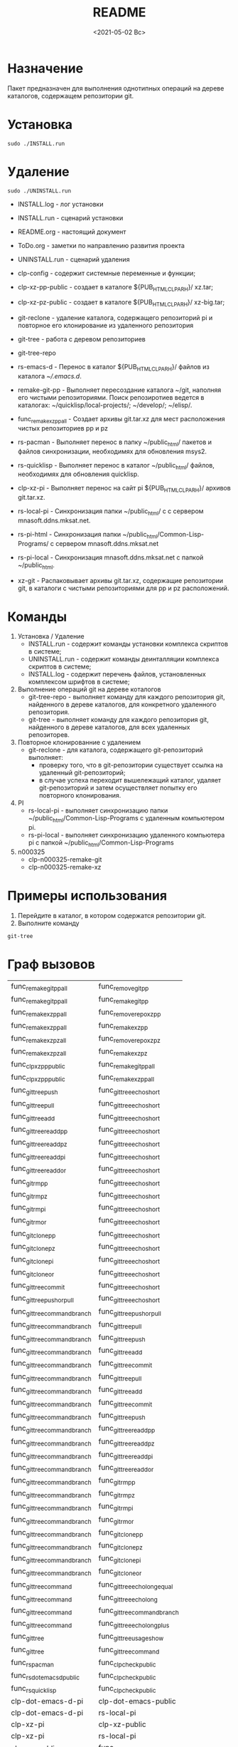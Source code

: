 #+options: ':nil *:t -:t ::t <:t H:3 \n:nil ^:t arch:headline
#+options: author:t broken-links:nil c:nil creator:nil
#+options: d:(not "LOGBOOK") date:t e:t email:nil f:t inline:t num:t
#+options: p:nil pri:nil prop:nil stat:t tags:t tasks:t tex:t
#+options: timestamp:t title:t toc:t todo:t |:t
#+title: README
#+date: <2021-05-02 Вс>
#+author:
#+email: mnasoft@gmail.com
#+language: en
#+select_tags: export
#+exclude_tags: noexport
#+creator: Emacs 27.2 (Org mode 9.4.4)
#+options: html-link-use-abs-url:nil html-postamble:auto
#+options: html-preamble:t html-scripts:t html-style:t
#+options: html5-fancy:nil tex:t
#+html_doctype: xhtml-strict
#+html_container: div
#+description:
#+keywords:
#+html_link_home:
#+html_link_up:
#+html_mathjax:
#+html_equation_reference_format: \eqref{%s}
#+html_head:
#+html_head_extra:
#+subtitle:
#+infojs_opt:
#+creator: <a href="https://www.gnu.org/software/emacs/">Emacs</a> 27.2 (<a href="https://orgmode.org">Org</a> mode 9.4.4)
#+latex_header:

* Назначение
 Пакет предназначен для выполнения однотипных операций на дереве
 каталогов, содержащем репозитории git.
* Установка
#+begin_src shell
   sudo ./INSTALL.run
#+end_src
* Удаление
#+begin_src shell
   sudo ./UNINSTALL.run 
#+end_src

- INSTALL.log - лог установки
- INSTALL.run - сценарий установки
- README.org - настоящий документ
- ToDo.org  - заметки по направлению развития проекта
- UNINSTALL.run - сценарий удаления

- clp-config - содержит системные переменные и функции;
- clp-xz-pp-public - создает в каталоге ${PUB_HTML_CLP_ARH}/ xz.tar;
- clp-xz-pz-public - создает в каталоге ${PUB_HTML_CLP_ARH}/ xz-big.tar;
- git-reclone - удаление каталога, содержащего репозиторий pi и
  повторное его клонирование из удаленного репозитория
- git-tree - работа с деревом репозиториев
- git-tree-repo
- rs-emacs-d - Перенос в каталог ${PUB_HTML_CLP_ARH}/ файлов из
  каталога [[~/.emacs.d]].

- remake-git-pp - Выполняет пересоздание каталога ~/git, наполняя его
  чистыми репозиториями. Поиск репозиротиев ведется в каталогах:
  ~/quicklisp/local-projects/; ~/develop/; ~/elisp/.

- func_remake_xz_pp_all - Создает архивы git.tar.xz для мест
  расположения чистых репозиториев pp и pz
- rs-pacman - Выполняет перенос в папку ~/public_html/ пакетов и
  файлов синхронизации, необходимях для обновления msys2.
- rs-quicklisp - Выполняет перенос в каталог ~/public_html/ файлов,
  необходимях для обновления quicklisp.

- clp-xz-pi - Выполняет перенос на сайт pi ${PUB_HTML_CLP_ARH}/
  архивов git.tar.xz.
- rs-local-pi - Синхронизация папки ~/public_html/ с с сервером
  mnasoft.ddns.mksat.net.
- rs-pi-html - Синхронизация папки ~/public_html/Common-Lisp-Programs/
  с сервером mnasoft.ddns.mksat.net
- rs-pi-local - Синхронизация mnasoft.ddns.mksat.net с папкой
  ~/public_html.
- xz-git - Распаковывает архивы git.tar.xz, содержащие репозитории
  git, в каталоги с чистыми репозиториями для pp и pz расположений.

* Команды
  1. Установка / Удаление
     + INSTALL.run - содержит команды установки комплекса скриптов в
       системе;
     + UNINSTALL.run - содержит команды деинталляции комплекса скриптов в
       системе;
     + INSTALL.log - содержит перечень файлов, установленных
       комплексом шрифтов в системе;
  2. Выполнение операций git на дереве коталогов
     + git-tree-repo - выполняет команду для каждого репозитория git,
       найденного в дереве каталогов, для конкретного удаленного
       репозитория.
     + git-tree - выполняет команду для каждого репозитория git,
       найденного в дереве каталогов, для всех удаленных репозиторев.
  3. Повторное клонированние с удалением
     + git-reclone - для каталога, содержащего git-репозиторий
       выполняет:
       - проверку того, что в git-репозитории существует ссылка на
         удаленный git-репозиторий;
       - в случае успеха переходит вышележащий каталог, удаляет
         git-репозиторий и затем осуществляет попытку его повторного
         клонирования.
  4. PI
     + rs-local-pi - выполняет синхронизацию папки
       ~/public_html/Common-Lisp-Programs с удаленным компьютером pi.
     + rs-pi-local - выполняет синхронизацию удаленного компьютера pi
       с папкой ~/public_html/Common-Lisp-Programs
  5. n000325
     + clp-n000325-remake-git
     + clp-n000325-remake-xz

* Примеры использования
1. Перейдите в каталог, в котором содержатся репозитории git.
2. Выполните команду
#+begin_src shell
 git-tree
#+end_src

* Граф вызовов
  #+name:dot-eg-table
  | func_remake_git_pp_all       | func_remove_git_pp            |
  | func_remake_git_pp_all       | func_remake_git_pp            |
  | func_remake_xz_pp_all        | func_remove_repo_xz_pp        |
  | func_remake_xz_pp_all        | func_remake_xz_pp             |
  | func_remake_xz_pz_all        | func_remove_repo_xz_pz        |
  | func_remake_xz_pz_all        | func_remake_xz_pz             |
  | func_clp_xz_pp_public        | func_remake_git_pp_all        |
  | func_clp_xz_pp_public        | func_remake_xz_pp_all         |
  | func_git_tree_push           | func_git_tree_echo_short      |
  | func_git_tree_pull           | func_git_tree_echo_short      |
  | func_git_tree_add            | func_git_tree_echo_short      |
  | func_git_tree_readd_pp       | func_git_tree_echo_short      |
  | func_git_tree_readd_pz       | func_git_tree_echo_short      |
  | func_git_tree_readd_pi       | func_git_tree_echo_short      |
  | func_git_tree_readd_or       | func_git_tree_echo_short      |
  | func_git_rm_pp               | func_git_tree_echo_short      |
  | func_git_rm_pz               | func_git_tree_echo_short      |
  | func_git_rm_pi               | func_git_tree_echo_short      |
  | func_git_rm_or               | func_git_tree_echo_short      |
  | func_git_clone_pp            | func_git_tree_echo_short      |
  | func_git_clone_pz            | func_git_tree_echo_short      |
  | func_git_clone_pi            | func_git_tree_echo_short      |
  | func_git_clone_or            | func_git_tree_echo_short      |
  | func_git_tree_commit         | func_git_tree_echo_short      |
  | func_git_tree_push_or_pull   | func_git_tree_echo_short      |
  | func_git_tree_command_branch | func_git_tree_push_or_pull    |
  | func_git_tree_command_branch | func_git_tree_pull            |
  | func_git_tree_command_branch | func_git_tree_push            |
  | func_git_tree_command_branch | func_git_tree_add             |
  | func_git_tree_command_branch | func_git_tree_commit          |
  | func_git_tree_command_branch | func_git_tree_pull            |
  | func_git_tree_command_branch | func_git_tree_add             |
  | func_git_tree_command_branch | func_git_tree_commit          |
  | func_git_tree_command_branch | func_git_tree_push            |
  | func_git_tree_command_branch | func_git_tree_readd_pp        |
  | func_git_tree_command_branch | func_git_tree_readd_pz        |
  | func_git_tree_command_branch | func_git_tree_readd_pi        |
  | func_git_tree_command_branch | func_git_tree_readd_or        |
  | func_git_tree_command_branch | func_git_rm_pp                |
  | func_git_tree_command_branch | func_git_rm_pz                |
  | func_git_tree_command_branch | func_git_rm_pi                |
  | func_git_tree_command_branch | func_git_rm_or                |
  | func_git_tree_command_branch | func_git_clone_pp             |
  | func_git_tree_command_branch | func_git_clone_pz             |
  | func_git_tree_command_branch | func_git_clone_pi             |
  | func_git_tree_command_branch | func_git_clone_or             |
  | func_git_tree_command        | func_git_tree_echo_long_equal |
  | func_git_tree_command        | func_git_tree_echo_long       |
  | func_git_tree_command        | func_git_tree_command_branch  |
  | func_git_tree_command        | func_git_tree_echo_long_plus  |
  | func_git_tree                | func_git_tree_usage_show      |
  | func_git_tree                | func_git_tree_command         |
  | func_rs_pacman               | func_clp_check_public         |
  | func_rs_dot_emacs_d_public   | func_clp_check_public         |
  | func_rs_quicklisp            | func_clp_check_public         |
  | clp-dot-emacs-d-pi           | clp-dot-emacs-public          |
  | clp-dot-emacs-d-pi           | rs-local-pi                   |
  | clp-xz-pi                    | clp-xz-public                 |
  | clp-xz-pi                    | rs-local-pi                   |
  | clp-xz-public                | func_clp_check_public         |
  | clp-xz-public                | func_clp_xz_pp_public         |
  | git-tree                     | func_git_tree                 |
  | remake-git-pp                | func_remake_git_pp_all        |
  | remake-xz-pp                 | func_remake_xz_pp_all         |
  | remake-xz-pz                 | func_remake_xz_pz_all         |
  | rs-emacs-d                   | func_rs_dot_emacs_d_public    |
  | rs-pacman                    | func_rs_pacman                |
  | rs-quicklisp                 | func_rs_quicklisp             |

   xz-git
git-reclone
git-tree-repo
rs-local-pi
rs-pi-html
rs-pi-local

  #+name: make-dot
  #+begin_src lisp :var table=dot-eg-table :results output :exports none

    (format t "rankdir=LR;~%")
    (mapcar
     #'(lambda (x)
         (format t "~s [label =~s, shape = \"box\"];~%" x x ))
     (remove-duplicates (apply #'append table)))

    (format t "~{~{~S~^ -> ~};~%~}" table)
  #+end_src



  #+begin_src dot :file ~/test-dot.png :var input=make-dot :exports results
    digraph
    {
    $input
    }
    #+end_src

    #+RESULTS:
    [[file:~/test-dot.png]]
